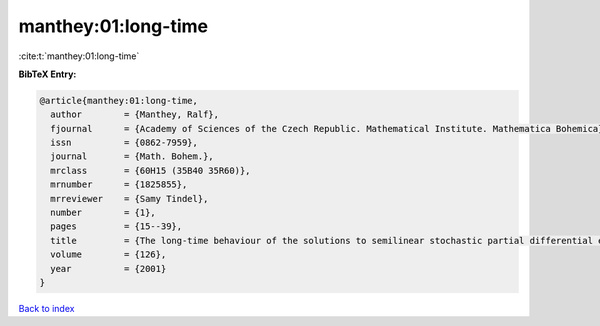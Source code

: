 manthey:01:long-time
====================

:cite:t:`manthey:01:long-time`

**BibTeX Entry:**

.. code-block:: bibtex

   @article{manthey:01:long-time,
     author        = {Manthey, Ralf},
     fjournal      = {Academy of Sciences of the Czech Republic. Mathematical Institute. Mathematica Bohemica},
     issn          = {0862-7959},
     journal       = {Math. Bohem.},
     mrclass       = {60H15 (35B40 35R60)},
     mrnumber      = {1825855},
     mrreviewer    = {Samy Tindel},
     number        = {1},
     pages         = {15--39},
     title         = {The long-time behaviour of the solutions to semilinear stochastic partial differential equations on the whole space},
     volume        = {126},
     year          = {2001}
   }

`Back to index <../By-Cite-Keys.html>`__
